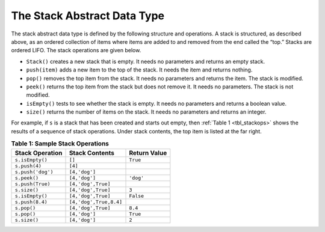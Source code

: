 ..  Copyright (C)  Brad Miller, David Ranum
    Permission is granted to copy, distribute
    and/or modify this document under the terms of the GNU Free Documentation
    License, Version 1.3 or any later version published by the Free Software
    Foundation; with Invariant Sections being Forward, Prefaces, and
    Contributor List, no Front-Cover Texts, and no Back-Cover Texts.  A copy of
    the license is included in the section entitled "GNU Free Documentation
    License".

The Stack Abstract Data Type
~~~~~~~~~~~~~~~~~~~~~~~~~~~~

The stack abstract data type is defined by the following structure and
operations. A stack is structured, as described above, as an ordered
collection of items where items are added to and removed from the end
called the “top.” Stacks are ordered LIFO. The stack operations are
given below.

-  ``Stack()`` creates a new stack that is empty. It needs no parameters
   and returns an empty stack.

-  ``push(item)`` adds a new item to the top of the stack. It needs the
   item and returns nothing.

-  ``pop()`` removes the top item from the stack. It needs no parameters
   and returns the item. The stack is modified.

-  ``peek()`` returns the top item from the stack but does not remove
   it. It needs no parameters. The stack is not modified.

-  ``isEmpty()`` tests to see whether the stack is empty. It needs no
   parameters and returns a boolean value.

-  ``size()`` returns the number of items on the stack. It needs no
   parameters and returns an integer.

For example, if ``s`` is a stack that has been created and starts out
empty, then :ref:`Table 1 <tbl_stackops>` shows the results of a sequence of
stack operations. Under stack contents, the top item is listed at the
far right.

.. _tbl_stackops:

.. table:: **Table 1: Sample Stack Operations**

    ============================ ======================== ==================
             **Stack Operation**       **Stack Contents**   **Return Value**
    ============================ ======================== ==================
                 ``s.isEmpty()``                   ``[]``           ``True``
                   ``s.push(4)``                  ``[4]``
               ``s.push('dog')``            ``[4,'dog']``
                    ``s.peek()``            ``[4,'dog']``          ``'dog'``
                ``s.push(True)``       ``[4,'dog',True]``
                    ``s.size()``       ``[4,'dog',True]``              ``3``
                 ``s.isEmpty()``       ``[4,'dog',True]``          ``False``
                 ``s.push(8.4)``   ``[4,'dog',True,8.4]``
                     ``s.pop()``       ``[4,'dog',True]``            ``8.4``
                     ``s.pop()``            ``[4,'dog']``           ``True``
                    ``s.size()``            ``[4,'dog']``              ``2``
    ============================ ======================== ==================


